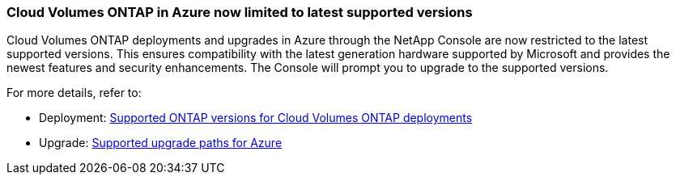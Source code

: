 === Cloud Volumes ONTAP in Azure now limited to latest supported versions

Cloud Volumes ONTAP deployments and upgrades in Azure through the NetApp Console are now restricted to the latest supported versions. This ensures compatibility with the latest generation hardware supported by Microsoft and provides the newest features and security enhancements. The Console will prompt you to upgrade to the supported versions. 

For more details, refer to:

* Deployment: https://docs.netapp.com/us-en/storage-management-cloud-volumes-ontap/reference-versions.html#azure[Supported ONTAP versions for Cloud Volumes ONTAP deployments^]
* Upgrade: https://docs.netapp.com/us-en/storage-management-cloud-volumes-ontap/task-updating-ontap-cloud.html#supported-upgrade-paths[Supported upgrade paths for Azure^]

